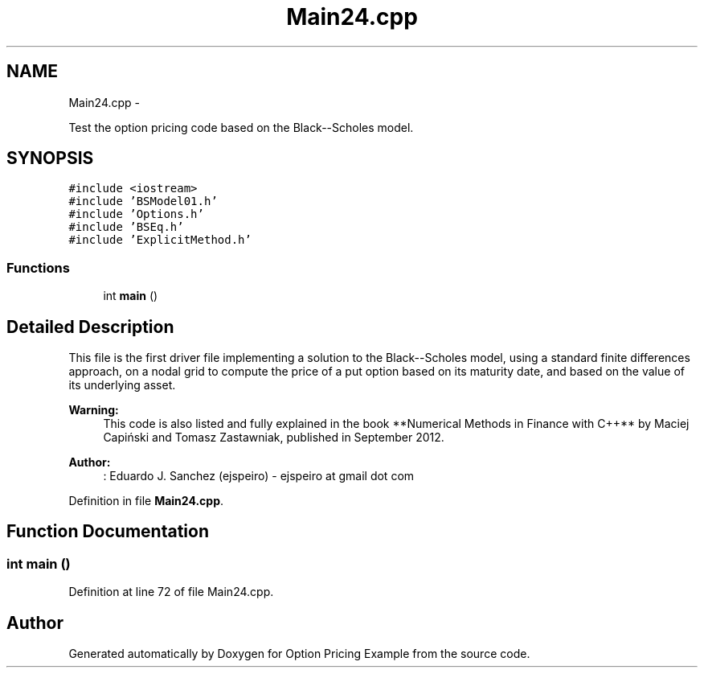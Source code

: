 .TH "Main24.cpp" 3 "Wed May 4 2016" "Option Pricing Example" \" -*- nroff -*-
.ad l
.nh
.SH NAME
Main24.cpp \- 
.PP
Test the option pricing code based on the Black--Scholes model\&.  

.SH SYNOPSIS
.br
.PP
\fC#include <iostream>\fP
.br
\fC#include 'BSModel01\&.h'\fP
.br
\fC#include 'Options\&.h'\fP
.br
\fC#include 'BSEq\&.h'\fP
.br
\fC#include 'ExplicitMethod\&.h'\fP
.br

.SS "Functions"

.in +1c
.ti -1c
.RI "int \fBmain\fP ()"
.br
.in -1c
.SH "Detailed Description"
.PP 
This file is the first driver file implementing a solution to the Black--Scholes model, using a standard finite differences approach, on a nodal grid to compute the price of a put option based on its maturity date, and based on the value of its underlying asset\&.
.PP
\fBWarning:\fP
.RS 4
This code is also listed and fully explained in the book **Numerical Methods in Finance with C++** by Maciej Capiński and Tomasz Zastawniak, published in September 2012\&.
.RE
.PP
\fBAuthor:\fP
.RS 4
: Eduardo J\&. Sanchez (ejspeiro) - ejspeiro at gmail dot com 
.RE
.PP

.PP
Definition in file \fBMain24\&.cpp\fP\&.
.SH "Function Documentation"
.PP 
.SS "int main ()"

.PP
Definition at line 72 of file Main24\&.cpp\&.
.SH "Author"
.PP 
Generated automatically by Doxygen for Option Pricing Example from the source code\&.
